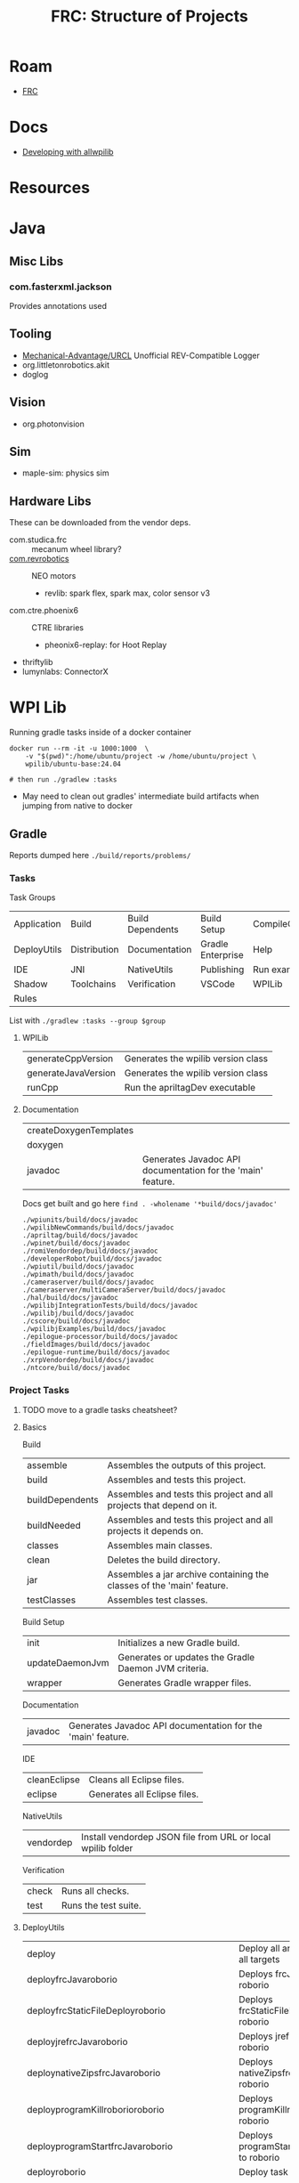 :PROPERTIES:
:ID:       2c2ac2bc-8f09-4f7f-a691-dd4d0c0056d9
:END:
#+TITLE: FRC: Structure of Projects
#+CATEGORY: slips
#+TAGS:

* Roam
+ [[id:c75cd36b-4d43-42e6-806e-450433a0c3f9][FRC]]

* Docs
+ [[https://docs.wpilib.org/en/stable/docs/contributing/wpilib/index.html][Developing with allwpilib]]

* Resources


* Java
** Misc Libs
*** com.fasterxml.jackson

Provides annotations used

** Tooling
+ [[https://github.com/Mechanical-Advantage/URCL][Mechanical-Advantage/URCL]] Unofficial REV-Compatible Logger
+ org.littletonrobotics.akit
+ doglog

** Vision

+ org.photonvision

** Sim

+ maple-sim: physics sim

** Hardware Libs
These can be downloaded from the vendor deps.

+ com.studica.frc :: mecanum wheel library?
+ [[https://codedocs.revrobotics.com/java/com/revrobotics/package-summary.html][com.revrobotics]] :: NEO motors
  + revlib: spark flex, spark max, color sensor v3
+ com.ctre.phoenix6 :: CTRE libraries
  + pheonix6-replay: for Hoot Replay
+ thriftylib
+ lumynlabs: ConnectorX

* WPI Lib

Running gradle tasks inside of a docker container

#+begin_src shell
docker run --rm -it -u 1000:1000  \
    -v "$(pwd)":/home/ubuntu/project -w /home/ubuntu/project \
    wpilib/ubuntu-base:24.04

# then run ./gradlew :tasks
#+end_src

+ May need to clean out gradles' intermediate build artifacts when jumping from
  native to docker

** Gradle

Reports dumped here =./build/reports/problems/=

*** Tasks

Task Groups

| Application | Build        | Build Dependents | Build Setup       | CompileCommands |
| DeployUtils | Distribution | Documentation    | Gradle Enterprise | Help            |
| IDE         | JNI          | NativeUtils      | Publishing        | Run examples    |
| Shadow      | Toolchains   | Verification     | VSCode            | WPILib          |
| Rules       |              |                  |                   |                 |

List with =./gradlew :tasks --group $group=

**** WPILib

| generateCppVersion  | Generates the wpilib version class |
| generateJavaVersion | Generates the wpilib version class |
| runCpp              | Run the apriltagDev executable     |

**** Documentation

| createDoxygenTemplates |                                                             |
| doxygen                |                                                             |
| javadoc                | Generates Javadoc API documentation for the 'main' feature. |

Docs get built and go here =find . -wholename '*build/docs/javadoc'=

#+begin_example
./wpiunits/build/docs/javadoc
./wpilibNewCommands/build/docs/javadoc
./apriltag/build/docs/javadoc
./wpinet/build/docs/javadoc
./romiVendordep/build/docs/javadoc
./developerRobot/build/docs/javadoc
./wpiutil/build/docs/javadoc
./wpimath/build/docs/javadoc
./cameraserver/build/docs/javadoc
./cameraserver/multiCameraServer/build/docs/javadoc
./hal/build/docs/javadoc
./wpilibjIntegrationTests/build/docs/javadoc
./wpilibj/build/docs/javadoc
./cscore/build/docs/javadoc
./wpilibjExamples/build/docs/javadoc
./epilogue-processor/build/docs/javadoc
./fieldImages/build/docs/javadoc
./epilogue-runtime/build/docs/javadoc
./xrpVendordep/build/docs/javadoc
./ntcore/build/docs/javadoc
#+end_example

*** Project Tasks
***** TODO move to a gradle tasks cheatsheet?

**** Basics
Build

| assemble        | Assembles the outputs of this project.                                |
| build           | Assembles and tests this project.                                     |
| buildDependents | Assembles and tests this project and all projects that depend on it.  |
| buildNeeded     | Assembles and tests this project and all projects it depends on.      |
| classes         | Assembles main classes.                                               |
| clean           | Deletes the build directory.                                          |
| jar             | Assembles a jar archive containing the classes of the 'main' feature. |
| testClasses     | Assembles test classes.                                               |

Build Setup

| init            | Initializes a new Gradle build.                      |
| updateDaemonJvm | Generates or updates the Gradle Daemon JVM criteria. |
| wrapper         | Generates Gradle wrapper files.                      |

Documentation

| javadoc | Generates Javadoc API documentation for the 'main' feature. |

IDE

| cleanEclipse | Cleans all Eclipse files.    |
| eclipse      | Generates all Eclipse files. |

NativeUtils

| vendordep | Install vendordep JSON file from URL or local wpilib folder |

Verification

| check | Runs all checks.     |
| test  | Runs the test suite. |

**** DeployUtils

| deploy                                     | Deploy all artifacts on all targets                  |
| deployfrcJavaroborio                       | Deploys frcJava to roborio                           |
| deployfrcStaticFileDeployroborio           | Deploys frcStaticFileDeploy to roborio               |
| deployjrefrcJavaroborio                    | Deploys jrefrcJava to roborio                        |
| deploynativeZipsfrcJavaroborio             | Deploys nativeZipsfrcJava to roborio                 |
| deployprogramKillroborioroborio            | Deploys programKillroborio to roborio                |
| deployprogramStartfrcJavaroborio           | Deploys programStartfrcJava to roborio               |
| deployroborio                              | Deploy task for roborio                              |
| deployrobotCommandfrcJavaroborio           | Deploys robotCommandfrcJava to roborio               |
| deployStandalone                           | Deploy all artifacts on all targets                  |
| deployStandalonefrcJavaroborio             | Deploys frcJava to roborio as Standalone             |
| deployStandalonefrcStaticFileDeployroborio | Deploys frcStaticFileDeploy to roborio as Standalone |
| deployStandalonejrefrcJavaroborio          | Deploys jrefrcJava to roborio as Standalone          |
| deployStandalonenativeZipsfrcJavaroborio   | Deploys nativeZipsfrcJava to roborio as Standalone   |
| deployStandaloneprogramKillroborioroborio  | Deploys programKillroborio to roborio as Standalone  |
| deployStandaloneprogramStartfrcJavaroborio | Deploys programStartfrcJava to roborio as Standalone |
| deployStandaloneroborio                    | Standalone deploy task for roborio                   |
| deployStandalonerobotCommandfrcJavaroborio | Deploys robotCommandfrcJava to roborio as Standalone |
| discoverroborio                            | Determine the address(es) of target roborio          |
| listTypeClasses                            | Lists all type classes for targets and cache methods |
| listTypeClassesroborio                     | Lists all type classes for a target                  |


**** GradleRIO

| DataLogTool                          | Run the tool DataLogTool                        |
| deployStageroborioAfterProgramKill   | Deploy stage AfterProgramKill for roborio       |
| deployStageroborioAfterProgramStart  | Deploy stage AfterProgramStart for roborio      |
| deployStageroborioBeforeProgramKill  | Deploy stage BeforeProgramKill for roborio      |
| deployStageroborioBeforeProgramStart | Deploy stage BeforeProgramStart for roborio     |
| deployStageroborioFileDeploy         | Deploy stage FileDeploy for roborio             |
| deployStageroborioFileRetreival      | Deploy stage FileRetreival for roborio          |
| deployStageroborioProgramKill        | Deploy stage ProgramKill for roborio            |
| deployStageroborioProgramStart       | Deploy stage ProgramStart for roborio           |
| explainRepositories                  | Explain all Maven Repos present on this project |
| Glass                                | Run the tool Glass                              |
| InstallAllTools                      | Install All Tools                               |
| OutlineViewer                        | Run the tool OutlineViewer                      |
| PathWeaver                           | Run the tool PathWeaver                         |
| PathWeaverInstall                    | Install the tool PathWeaver                     |
| roboRIOTeamNumberSetter              | Run the tool roboRIOTeamNumberSetter            |
| RobotBuilder                         | Run the tool RobotBuilder                       |
| RobotBuilderInstall                  | Install the tool RobotBuilder                   |
| ShuffleBoard                         | Run the tool ShuffleBoard                       |
| ShuffleBoardInstall                  | Install the tool ShuffleBoard                   |
| SmartDashboard                       | Run the tool SmartDashboard                     |
| SmartDashboardInstall                | Install the tool SmartDashboard                 |
| SysId                                | Run the tool SysId                              |
| wpical                               | Run the tool wpical                             |
| wpiVersions                          | Print all versions of the wpi block             |

**** Help

| buildEnvironment         | Displays all buildscript dependencies declared in root project '$project'.   |
| dependencies             | Displays all dependencies declared in root project '$project'.               |
| dependencyInsight        | Displays the insight into a specific dependency in root project '$project'.  |
| help                     | Displays a help message.                                                     |
| javaToolchains           | Displays the detected java toolchains.                                       |
| outgoingVariants         | Displays the outgoing variants of root project '$project'.                   |
| projects                 | Displays the sub-projects of root project '$project'.                        |
| properties               | Displays the properties of root project '$project'.                          |
| resolvableConfigurations | Displays the configurations that can be resolved in root project '$project'. |
| tasks                    | Displays the tasks runnable from root project '$project'.                    |

*** Code Generation
:PROPERTIES:
:header-args:shell+: :dir (expand-file-name "frc/wpilibsuite/allwpilib/wpilibjExamples" (getenv "_ECTO"))
:END:

+ These json scripts are set in [[https://github.com/wpilibsuite/allwpilib/blob/fb399eef3dc4ef41d3c99966c0182ad194c0a817/wpilibjExamples/build.gradle#L68-L77][./wpilibjExamples/build.gradle]]
+ Some are mentioned later in my notes (in java package structure)
+ Not as exciting as I thought, since I assumed the snippets were for code
  generation. They are, but for the docs site.
+ The =wpilib{c,j}Examples= subprojects have their own builds, so the classes in
  here don't appear on the [[director][wpilib docs site]] (or in my regular =:javadocs= build)
  - somehow the javadoc built anyways. It's mostly useless (produces
    "ReplaceMeClass" for commands, snippets, templates)
  - searching Replace in the extension source leads to [[https://github.com/wpilibsuite/vscode-wpilib/blob/ab3a347c94ec18d1ee5189b0583ed92843d00a19/vscode-wpilib/src/shared/generator.ts#L147-L158][./src/shared/generator.ts]]
    which defines =generateCopyJava= and =generateCopyCpp=
  - There are no references to =snippets= in the wpilib extension. Again, these
    are doc snippets -- I was hoping to find examples of reflection, if not
    code snippets.
+ For the VSCode new project tool, [[https://github.com/wpilibsuite/vscode-wpilib/blob/ab3a347c94ec18d1ee5189b0583ed92843d00a19/wpilib-utility-standalone/src/projectcreator.ts#L179-L193][setupBaseSelects]] handles finding the projects
  that can be generated.
  - The actual templates/examples are loaded by:
    - [[https://github.com/wpilibsuite/vscode-wpilib/blob/ab3a347c94ec18d1ee5189b0583ed92843d00a19/vscode-wpilib/src/shared/exampletemplateapi.ts#L80][src/shared/exampletemplateapi.ts]]
    - [[https://github.com/wpilibsuite/vscode-wpilib/blob/ab3a347c94ec18d1ee5189b0583ed92843d00a19/vscode-wpilib/src/shared/vendorexamples.ts][src/shared/vendorexamples.ts]]
    - [[https://github.com/wpilibsuite/vscode-wpilib/blob/ab3a347c94ec18d1ee5189b0583ed92843d00a19/vscode-wpilib/src/shared/examples.ts][src/shared/examples.ts]]
  - This is how the VSCode extension can provide access to the templates like
    [[https://github.com/CrossTheRoadElec/Phoenix6-Examples][CrossTheRoadElec/Pheonix6-Examples]]
  - The templates are created by =generateCopy{Java,Cpp}=, +completely outside of
    gradle+ ... which I guess makes sense (it'll be a new project entirely.)
    - nevermind... On template generation, the snippet source gets installed
      into the local extension source on
    - And it appears that [[https://github.com/wpilibsuite/vscode-wpilib/blob/ab3a347c94ec18d1ee5189b0583ed92843d00a19/templatebuilder.gradle#L11-L59][templatebuilder.gradle]] handles code generation
    - Nope, the gradle task (from [[https://github.com/wpilibsuite/vscode-wpilib/commit/0fdd7bb8e3c07842c3440bdfd92fea725d506bac][2021]]) handles pulling the templates/examples,
      whereas typescript (mostly from 2018, later) will handle local copies (and
      VSCode's project context switch)

#+begin_example shell
vscodeData=$HOME/wpilib/2025/vscode/VSCode-linux-x64/data
wpiExt=$vscodeData/extensions/wpilibsuite.vscode-wpilib-2025.3.2
wpiExamples=$wpiExt/resources/{java,cpp}/src/{examples,templates}
#+end_example

**** Templates

#+begin_src shell :results output table
jq -rj 'map("\(.foldername),\(.name)") | join("\n")' \
    src/main/java/edu/wpi/first/wpilibj/templates/templates.json \
    | sort
#+end_src

#+RESULTS:
| commandbased         | Command Robot                     |
| commandbasedskeleton | Command Robot Skeleton (Advanced) |
| educational          | Educational Robot                 |
| robotbaseskeleton    | RobotBase Skeleton (Advanced)     |
| romicommandbased     | Romi - Command Robot              |
| romieducational      | Romi - Educational Robot          |
| romitimed            | Romi - Timed Robot                |
| timedskeleton        | Timed Skeleton (Advanced)         |
| timed                | Timed Robot                       |
| timesliceskeleton    | Timeslice Skeleton (Advanced)     |
| timeslice            | Timeslice Robot                   |
| xrpcommandbased      | XRP - Command Robot               |
| xrpeducational       | XRP - Educational Robot           |
| xrptimed             | XRP - Timed Robot                 |

**** Commands

#+begin_src shell :results output table
jq -rj 'map("\(.foldername),\(.name)") | join("\n")' \
    src/main/java/edu/wpi/first/wpilibj/commands/commands.json \
    | sort
#+end_src

#+RESULTS:
| command2               | Command                |
| emptyclass             | Empty Class            |
| instantcommand         | InstantCommand         |
| parallelcommandgroup   | ParallelCommandGroup   |
| paralleldeadlinegroup  | ParallelDeadlineGroup  |
| parallelracegroup      | ParallelRaceGroup      |
| sequentialcommandgroup | SequentialCommandGroup |
| subsystem2             | Subsystem              |

**** Snippets

#+begin_src shell :results output table
jq -rj 'map("\(.foldername),\(.name)") | join("\n")' \
    src/main/java/edu/wpi/first/wpilibj/snippets/snippets.json \
    | sort
#+end_src

#+RESULTS:
| accelerometercollision | AccelerometerCollisionDetection |
| accelerometerfilter    | AccelerometerFilter             |
| adxlaccelerometers     | ADXLAccelerometers              |
| analogaccelerometer    | AnalogAccelerometer             |
| analogencoder          | AnalogEncoder                   |
| analoginput            | AnalogInput                     |
| analogpotentiometer    | AnalogPotentiometer             |
| analogtrigger          | AnalogTrigger                   |
| builtinaccelerometer   | BuiltInAccelerometer            |
| digitalinput           | DigitalInput                    |
| dutycycleencoder       | DutyCycleEncoder                |
| encoderdrive           | EncoderDrive                    |
| encoder                | Encoder                         |
| encoderhoming          | EncoderHoming                   |
| limitswitch            | LimitSwitch                     |

**** Examples


#+begin_src shell :results output table
jq -rj 'map("\(.foldername),\(.name)") | join("\n")' \
    src/main/java/edu/wpi/first/wpilibj/examples/examples.json \
    | sort
#+end_src

#+RESULTS:
| addressableled                    | Addressable LED                         |
| apriltagsvision                   | AprilTags Vision                        |
| arcadedrive                       | Arcade Drive                            |
| arcadedrivexboxcontroller         | Arcade Drive Xbox Controller            |
| armsimulation                     | ArmSimulation                           |
| canpdp                            | PDP CAN Monitoring                      |
| differentialdrivebot              | DifferentialDriveBot                    |
| differentialdriveposeestimator    | DifferentialDrivePoseEstimator          |
| digitalcommunication              | Digital Communication Sample            |
| dma                               | DMA                                     |
| drivedistanceoffboard             | DriveDistanceOffboard                   |
| dutycycleencoder                  | Duty Cycle Encoder                      |
| dutycycleinput                    | Duty Cycle Input                        |
| elevatorexponentialprofile        | Elevator with exponential profile       |
| elevatorexponentialsimulation     | Elevator Exponential Profile Simulation |
| elevatorprofiledpid               | Elevator with profiled PID controller   |
| elevatorsimulation                | ElevatorSimulation                      |
| elevatortrapezoidprofile          | Elevator with trapezoid profiled PID    |
| encoder                           | Encoder                                 |
| eventloop                         | EventLoop                               |
| flywheelbangbangcontroller        | Flywheel BangBangController             |
| gettingstarted                    | Getting Started                         |
| gyro                              | Gyro                                    |
| gyromecanum                       | Gyro Mecanum                            |
| hatchbotinlined                   | 'Inlined' Hatchbot                      |
| hatchbottraditional               | 'Traditional' Hatchbot                  |
| hidrumble                         | HID Rumble                              |
| httpcamera                        | HTTP Camera                             |
| i2ccommunication                  | I2C Communication Sample                |
| intermediatevision                | Intermediate Vision                     |
| mecanumbot                        | MecanumBot                              |
| mecanumcontrollercommand          | MecanumControllerCommand                |
| mecanumdrive                      | Mecanum Drive                           |
| mecanumdriveposeestimator         | MecanumDrivePoseEstimator               |
| mechanism2d                       | Mechanism2d                             |
| motorcontrol                      | Motor Control                           |
| potentiometerpid                  | Potentiometer PID                       |
| quickvision                       | Simple Vision                           |
| rapidreactcommandbot              | Rapid React Command Bot                 |
| relay                             | Relay                                   |
| romireference                     | RomiReference                           |
| selectcommand                     | Select Command Example                  |
| shuffleboard                      | Shuffleboard                            |
| simpledifferentialdrivesimulation | SimpleDifferentialDriveSimulation       |
| solenoid                          | Solenoids                               |
| statespacearm                     | StateSpaceArm                           |
| statespaceelevator                | StateSpaceElevator                      |
| statespaceflywheel                | StateSpaceFlywheel                      |
| statespaceflywheelsysid           | StateSpaceFlywheelSysId                 |
| swervebot                         | SwerveBot                               |
| swervecontrollercommand           | SwerveControllerCommand                 |
| swervedriveposeestimator          | SwerveDrivePoseEstimator                |
| sysidroutine                      | SysIdRoutine                            |
| tankdrive                         | Tank Drive                              |
| tankdrivexboxcontroller           | Tank Drive Xbox Controller              |
| ultrasonicpid                     | Ultrasonic PID                          |
| ultrasonic                        | Ultrasonic                              |
| unittest                          | UnitTesting                             |
| xrpreference                      | XRP Reference                           |

*** =.gradle= files

Files not named =build.gradle= and directories containing =*.gradle= files

#+begin_src sh :dir /data/ecto/frc/wpilibsuite/allwpilib :results output verbatim
find . -name "*.gradle" -type f -print | tree -I 'build.gradle' --fromfile .
#+end_src

#+RESULTS:
#+begin_example
.
└── .
    ├── apriltag
    ├── buildSrc
    ├── cameraserver
    │   └── multiCameraServer
    ├── crossConnIntegrationTests
    ├── cscore
    ├── datalogtool
    │   └── publish.gradle
    ├── developerRobot
    ├── docs
    ├── epilogue-processor
    ├── epilogue-runtime
    ├── fieldImages
    │   └── publish.gradle
    ├── glass
    │   └── publish.gradle
    ├── hal
    ├── msvcruntime
    ├── ntcore
    ├── ntcoreffi
    ├── outlineviewer
    │   └── publish.gradle
    ├── processstarter
    │   └── publish.gradle
    ├── roborioteamnumbersetter
    │   └── publish.gradle
    ├── romiVendordep
    ├── settings.gradle
    ├── shared
    │   ├── ceres.gradle
    │   ├── config.gradle
    │   ├── cppDesktopTestTask.gradle
    │   ├── cppJavaDesktopTestTask.gradle
    │   ├── examplecheck.gradle
    │   ├── googletest.gradle
    │   ├── java
    │   │   ├── javacommon.gradle
    │   │   └── javastyle.gradle
    │   ├── javacpp
    │   │   ├── publish.gradle
    │   │   └── setupBuild.gradle
    │   ├── javaDesktopTestTask.gradle
    │   ├── jni
    │   │   ├── publish.gradle
    │   │   └── setupBuild.gradle
    │   ├── libssh.gradle
    │   ├── opencv.gradle
    │   ├── plugins
    │   │   ├── publish.gradle
    │   │   └── setupBuild.gradle
    │   └── resources.gradle
    ├── simulation
    │   ├── halsim_ds_socket
    │   ├── halsim_gui
    │   ├── halsim_ws_client
    │   ├── halsim_ws_core
    │   ├── halsim_ws_server
    │   └── halsim_xrp
    ├── sysid
    │   └── publish.gradle
    ├── thirdparty
    │   ├── googletest
    │   │   └── publish.gradle
    │   └── imgui_suite
    │       └── publish.gradle
    ├── wpical
    │   └── publish.gradle
    ├── wpigui
    │   └── publish.gradle
    ├── wpilibc
    │   └── publish.gradle
    ├── wpilibcExamples
    │   └── publish.gradle
    ├── wpilibcIntegrationTests
    ├── wpilibj
    ├── wpilibjExamples
    │   └── publish.gradle
    ├── wpilibjIntegrationTests
    ├── wpilibNewCommands
    ├── wpimath
    ├── wpinet
    ├── wpiunits
    ├── wpiutil
    └── xrpVendordep

53 directories, 33 files
#+end_example
** java package structure

(may not be 100% accurate)

The wpilibj target's package dependencies:

[[file:img/frc/wpilibj-package-dependencies.svg]]

There are also =package.svg= files for each package: =find . -type f -name
package.svg=

#+begin_example
./docs/build/docs/javadoc/edu/wpi/first/wpilibj/event/package.svg
./docs/build/docs/javadoc/edu/wpi/first/wpilibj/package.svg
./docs/build/docs/javadoc/edu/wpi/first/wpilibj/util/package.svg
./docs/build/docs/javadoc/edu/wpi/first/wpilibj/motorcontrol/package.svg
./docs/build/docs/javadoc/edu/wpi/first/wpilibj/shuffleboard/package.svg
./docs/build/docs/javadoc/edu/wpi/first/wpilibj/sysid/package.svg
./docs/build/docs/javadoc/edu/wpi/first/wpilibj/drive/package.svg
./docs/build/docs/javadoc/edu/wpi/first/wpilibj/internal/package.svg
./docs/build/docs/javadoc/edu/wpi/first/wpilibj/simulation/package.svg
./docs/build/docs/javadoc/edu/wpi/first/wpilibj/livewindow/package.svg
./docs/build/docs/javadoc/edu/wpi/first/wpilibj/counter/package.svg
./docs/build/docs/javadoc/edu/wpi/first/wpilibj/smartdashboard/package.svg
#+end_example

**** Core

#+begin_src sh
find . -type d -wholename '*src/main/java/edu/wpi*' -print \
    | sed -e 's/.*src\/main\/java\/edu\/wpi/edu\/wpi/g' \
    | grep -v examples | grep '/wpilibj/' \
    | tree --fromfile .
#+end_src

#+begin_example
.
└── edu
    └── wpi
        └── first
            └── wpilibj
                ├── can
                ├── commands
                │   ├── command2
                │   ├── emptyclass
                │   ├── instantcommand
                │   ├── parallelcommandgroup
                │   ├── paralleldeadlinegroup
                │   ├── parallelracegroup
                │   ├── sequentialcommandgroup
                │   └── subsystem2
                ├── counter
                ├── drive
                ├── event
                ├── fixtures
                ├── internal
                ├── livewindow
                ├── mockhardware
                ├── motorcontrol
                ├── romi
                ├── shuffleboard
                ├── simulation
                ├── smartdashboard
                ├── sysid
                ├── templates
                │   ├── commandbased
                │   │   ├── commands
                │   │   └── subsystems
                │   ├── commandbasedskeleton
                │   ├── educational
                │   ├── robotbaseskeleton
                │   ├── romicommandbased
                │   │   ├── commands
                │   │   └── subsystems
                │   ├── romieducational
                │   ├── romitimed
                │   ├── timed
                │   ├── timedskeleton
                │   ├── timeslice
                │   ├── timesliceskeleton
                │   ├── xrpcommandbased
                │   │   ├── commands
                │   │   └── subsystems
                │   ├── xrpeducational
                │   └── xrptimed
                ├── test
                ├── util
                └── xrp
#+end_example
**** Misc

#+begin_src sh
 find . -type d -wholename '*src/main/java/edu/wpi*' -print \
     | sed -e 's/.*src\/main\/java\/edu\/wpi/edu\/wpi/g' \
     | grep -v examples | grep -v '/wpilibj/' \
     | tree --fromfile .
#+end_src

#+RESULTS
#+begin_example
.
└── edu
    └── wpi
        └── first
            ├── apriltag
            │   └── jni
            ├── cameraserver
            ├── cscore
            │   └── raw
            ├── epilogue
            │   ├── logging
            │   │   └── errors
            │   └── processor
            ├── fields
            ├── hal
            │   ├── can
            │   ├── communication
            │   ├── simulation
            │   └── util
            ├── math
            │   ├── controller
            │   │   ├── proto
            │   │   └── struct
            │   ├── estimator
            │   ├── filter
            │   ├── geometry
            │   │   ├── proto
            │   │   └── struct
            │   ├── interpolation
            │   ├── jni
            │   ├── kinematics
            │   │   ├── proto
            │   │   └── struct
            │   ├── optimization
            │   ├── path
            │   ├── proto
            │   ├── spline
            │   │   ├── proto
            │   │   └── struct
            │   ├── struct
            │   ├── system
            │   │   ├── plant
            │   │   │   ├── proto
            │   │   │   └── struct
            │   │   ├── proto
            │   │   └── struct
            │   ├── trajectory
            │   │   ├── constraint
            │   │   └── proto
            │   └── util
            ├── net
            ├── networktables
            ├── units
            │   ├── collections
            │   └── mutable
            ├── util
            │   ├── cleanup
            │   ├── concurrent
            │   ├── datalog
            │   ├── function
            │   ├── protobuf
            │   ├── sendable
            │   └── struct
            │       └── parser
            ├── vision
            ├── wpilibj
            └── wpilibj2
                └── command
                    ├── button
                    └── sysid
#+end_example

**** Examples

#+begin_src sh
find . -type d -wholename '*src/main/java/edu/wpi*' -print \
    | sed -e 's/.*src\/main\/java\/edu\/wpi/edu\/wpi/g' \
    | grep examples \
    | tree --fromfile .
#+end_src

#+begin_example
└── edu
    └── wpi
        └── first
            └── wpilibj
                └── examples
                    ├── addressableled
                    ├── apriltagsvision
                    ├── arcadedrive
                    ├── arcadedrivexboxcontroller
                    ├── armsimulation
                    │   └── subsystems
                    ├── canpdp
                    ├── differentialdrivebot
                    ├── differentialdriveposeestimator
                    ├── digitalcommunication
                    ├── dma
                    ├── drivedistanceoffboard
                    │   └── subsystems
                    ├── dutycycleencoder
                    ├── dutycycleinput
                    ├── elevatorexponentialprofile
                    ├── elevatorexponentialsimulation
                    │   └── subsystems
                    ├── elevatorprofiledpid
                    ├── elevatorsimulation
                    │   └── subsystems
                    ├── elevatortrapezoidprofile
                    ├── encoder
                    ├── eventloop
                    ├── flywheelbangbangcontroller
                    ├── gettingstarted
                    ├── gyro
                    ├── gyromecanum
                    ├── hatchbotinlined
                    │   ├── commands
                    │   └── subsystems
                    ├── hatchbottraditional
                    │   ├── commands
                    │   └── subsystems
                    ├── hidrumble
                    ├── httpcamera
                    ├── i2ccommunication
                    ├── intermediatevision
                    ├── mecanumbot
                    ├── mecanumcontrollercommand
                    │   └── subsystems
                    ├── mecanumdrive
                    ├── mecanumdriveposeestimator
                    ├── mechanism2d
                    ├── motorcontrol
                    ├── potentiometerpid
                    ├── quickvision
                    ├── rapidreactcommandbot
                    │   └── subsystems
                    ├── relay
                    ├── romireference
                    │   ├── commands
                    │   └── subsystems
                    ├── selectcommand
                    ├── shuffleboard
                    ├── simpledifferentialdrivesimulation
                    ├── solenoid
                    ├── statespacearm
                    ├── statespaceelevator
                    ├── statespaceflywheel
                    ├── statespaceflywheelsysid
                    ├── swervebot
                    ├── swervecontrollercommand
                    │   └── subsystems
                    ├── swervedriveposeestimator
                    ├── sysidroutine
                    │   └── subsystems
                    ├── tankdrive
                    ├── tankdrivexboxcontroller
                    ├── ultrasonic
                    ├── ultrasonicpid
                    ├── unittest
                    │   └── subsystems
                    └── xrpreference
                        ├── commands
                        └── subsystems
#+end_example
** Java Package Structure (UML)

**** Get package names

Modified to +ensure the =class= lines have open & closed braces+ remove the class lines

#+name: wpilibPuml
#+begin_src emacs-lisp
"img/frc/package-dependencies.puml"
#+end_src

#+name: wpilibPkgs
#+begin_src sh :results output table :var puml=wpilibPuml
cat $puml | grep edu.wpi.first | grep -v class \
    | sed -E "s/ +--> +/\n/g" | tr -d ' ' \
    | grep edu.wpi.first | sort | uniq
#+end_src

#+RESULTS: wpilibPkgs
| edu.wpi.first.apriltag                   |
| edu.wpi.first.apriltag.jni               |
| edu.wpi.first.cameraserver               |
| edu.wpi.first.cscore                     |
| edu.wpi.first.cscore.raw                 |
| edu.wpi.first.epilogue                   |
| edu.wpi.first.epilogue.logging           |
| edu.wpi.first.epilogue.logging.errors    |
| edu.wpi.first.hal                        |
| edu.wpi.first.hal.can                    |
| edu.wpi.first.hal.simulation             |
| edu.wpi.first.hal.util                   |
| edu.wpi.first.math                       |
| edu.wpi.first.math.controller            |
| edu.wpi.first.math.controller.proto      |
| edu.wpi.first.math.controller.struct     |
| edu.wpi.first.math.estimator             |
| edu.wpi.first.math.filter                |
| edu.wpi.first.math.geometry              |
| edu.wpi.first.math.geometry.proto        |
| edu.wpi.first.math.geometry.struct       |
| edu.wpi.first.math.interpolation         |
| edu.wpi.first.math.kinematics            |
| edu.wpi.first.math.kinematics.proto      |
| edu.wpi.first.math.kinematics.struct     |
| edu.wpi.first.math.numbers               |
| edu.wpi.first.math.path                  |
| edu.wpi.first.math.proto                 |
| edu.wpi.first.math.spline                |
| edu.wpi.first.math.spline.proto          |
| edu.wpi.first.math.spline.struct         |
| edu.wpi.first.math.struct                |
| edu.wpi.first.math.system                |
| edu.wpi.first.math.system.plant          |
| edu.wpi.first.math.system.plant.proto    |
| edu.wpi.first.math.system.plant.struct   |
| edu.wpi.first.math.system.proto          |
| edu.wpi.first.math.system.struct         |
| edu.wpi.first.math.trajectory            |
| edu.wpi.first.math.trajectory.constraint |
| edu.wpi.first.math.trajectory.proto      |
| edu.wpi.first.networktables              |
| edu.wpi.first.units                      |
| edu.wpi.first.units.collections          |
| edu.wpi.first.units.measure              |
| edu.wpi.first.units.mutable              |
| edu.wpi.first.util                       |
| edu.wpi.first.util.concurrent            |
| edu.wpi.first.util.datalog               |
| edu.wpi.first.util.function              |
| edu.wpi.first.util.protobuf              |
| edu.wpi.first.util.sendable              |
| edu.wpi.first.util.struct                |
| edu.wpi.first.vision                     |
| edu.wpi.first.wpilibj                    |
| edu.wpi.first.wpilibj2.command           |
| edu.wpi.first.wpilibj2.command.button    |
| edu.wpi.first.wpilibj2.command.sysid     |
| edu.wpi.first.wpilibj.counter            |
| edu.wpi.first.wpilibj.drive              |
| edu.wpi.first.wpilibj.event              |
| edu.wpi.first.wpilibj.livewindow         |
| edu.wpi.first.wpilibj.motorcontrol       |
| edu.wpi.first.wpilibj.romi               |
| edu.wpi.first.wpilibj.shuffleboard       |
| edu.wpi.first.wpilibj.simulation         |
| edu.wpi.first.wpilibj.smartdashboard     |
| edu.wpi.first.wpilibj.sysid              |
| edu.wpi.first.wpilibj.util               |
| edu.wpi.first.wpilibj.xrp                |

#+name: wpilibPkgsTop
#+begin_src sh :results output table :var puml=wpilibPuml pkgs=wpilibPkgs
echo ${pkgs[@]} | tr ' ' '\n' |
    sed -E 's/(\w+\.\w+\.\w+\.\w+)\..+/\1/g' | sort | uniq
#+end_src

#+RESULTS: wpilibPkgsTop
| edu.wpi.first.apriltag      |
| edu.wpi.first.cameraserver  |
| edu.wpi.first.cscore        |
| edu.wpi.first.epilogue      |
| edu.wpi.first.hal           |
| edu.wpi.first.math          |
| edu.wpi.first.networktables |
| edu.wpi.first.units         |
| edu.wpi.first.util          |
| edu.wpi.first.vision        |
| edu.wpi.first.wpilibj       |
| edu.wpi.first.wpilibj2      |

**** Filter the graph

... really requires awk.

it needs at least one class or it renders as a Seq diagram instead of Class.

#+begin_src sh :results output verbatim raw :var puml=wpilibPuml pkgs=wpilibPkgsTop
for pkg in ${pkgs[@]}; do
  f=img/frc/pkguml/$pkg.puml
  cat > $f <<EOF
@startuml
    !pragma layout smetana
    skinparam backgroundcolor transparent
    set namespaceSeparator none
    hide circle
    hide empty fields
    hide empty methods
EOF
  grep -e $pkg $puml >> $f
  echo @enduml >> $f
  plantuml -tsvg $f

  echo "$(basename $f)"
  echo
  echo "[[file:$(dirname $f)/$(basename $f .puml).svg]]"
  echo
done
#+end_src

#+RESULTS:
edu.wpi.first.apriltag.puml

[[file:img/frc/pkguml/edu.wpi.first.apriltag.svg]]

edu.wpi.first.cameraserver.puml

[[file:img/frc/pkguml/edu.wpi.first.cameraserver.svg]]

edu.wpi.first.cscore.puml

[[file:img/frc/pkguml/edu.wpi.first.cscore.svg]]

edu.wpi.first.epilogue.puml

[[file:img/frc/pkguml/edu.wpi.first.epilogue.svg]]

edu.wpi.first.hal.puml

[[file:img/frc/pkguml/edu.wpi.first.hal.svg]]

edu.wpi.first.math.puml

[[file:img/frc/pkguml/edu.wpi.first.math.svg]]

edu.wpi.first.networktables.puml

[[file:img/frc/pkguml/edu.wpi.first.networktables.svg]]

edu.wpi.first.units.puml

[[file:img/frc/pkguml/edu.wpi.first.units.svg]]

edu.wpi.first.util.puml

[[file:img/frc/pkguml/edu.wpi.first.util.svg]]

edu.wpi.first.vision.puml

[[file:img/frc/pkguml/edu.wpi.first.vision.svg]]

edu.wpi.first.wpilibj.puml

[[file:img/frc/pkguml/edu.wpi.first.wpilibj.svg]]

edu.wpi.first.wpilibj2.puml

[[file:img/frc/pkguml/edu.wpi.first.wpilibj2.svg]]



** HTML/CSS :noexport:

Deleted some stuff

#+begin_src css
pre {
    padding: 0;
    margin: 0.2em;
    font-size: 8px;
}

h3,h4 {
  margin: 0.2em;
  padding: 0;
}

@media print {
  .outline-4 {
    break-inside: avoid;
  }
}
#+end_src

* Docker

Use =wpilib/ubuntu-base:{22,24}.04= for most tasks, except those requiring
cross-compilation.

** Gradle in Docker

#+begin_example yaml
---
version: "3.8"
services:
  wpilib:
    image: wpilib/ubuntu-base:24.04
    user: "1000:1000"
    tty: true
    working_dir: /home/ubuntu/src/wpilibsuite/allwpilib
    volumes:
      - type: bind
        source: /data/ecto/frc/wpilibsuite
        target: /home/ubuntu/src/wpilibsuite
#+end_example

Run =docker compose up= then get a shell, run =bash= for indoor plumbing. Move into
=~/src/wpilibsuite/allwpilib= and run =./gradlew=. It will install gradle from a
remote source.

Now run =./gradlew tasks=. it does a bunch of things (in parallel), including:

- constructing build & config caches
- discovering projects, where =allwpilib= is the root project



** Build WPI Docs

Run =./gradlew javadoc= or  =./gradlew javadoc --rerun= to regen

*** Add [[https://github.com/talsma-ict/umldoclet/blob/main/usage.md][talsma-ict/umldoclet]]

+ [[https://docs.gradle.org/current/dsl/org.gradle.api.tasks.javadoc.Javadoc.html][Gradle Docs on javadoc]]

Tried this, but I'm not even sure that the dependency gets downloaded. simply
adding the configuration into =generateJavaDocs(type: Javadoc)= doesn't work.

Using the [[https://github.com/talsma-ict/umldoclet/blob/main/usage.md#commandline][CLI method]] with raw =javadoc= commands would be simpler, at first.
However, it requires extracting =classpath= and a few other pieces of from
gradle's run context.

**** Solution: Invoke =docs:generateJavaDocsML= from the =docs:= task namespace

Add the following patch. Then run with =./gradlew docs:generateJavaDocsUML
--rerun=. You'll want to enable/disable the =sources= as needed (i'm surprised it
even works)

+ This will generate a second =javadocs= build target that contains the svg's.
+ Run =find . -name '*.svg'= to find them. There are almost no other SVGs in the
  project.
+ You can save the PUML files (when running the [[https://github.com/talsma-ict/umldoclet/pull/269][javadoc plugin in verbose]])
  - =options.addBooleanOption "createPumlFiles", true=

#+begin_src diff
diff --git a/docs/build.gradle b/docs/build.gradle
index 43d150f0e3..9b18dd7e01 100644
--- a/docs/build.gradle
+++ b/docs/build.gradle
@@ -177,13 +177,20 @@ tasks.register("zipCppDocs", Zip) {
     into '/'
 }

+apply plugin: 'java'
+
 // Java
 configurations {
+    umlDoclet
     javaSource {
         transitive false
     }
 }

+dependencies {
+    umlDoclet "nl.talsmasoftware:umldoclet:2.2.1"
+}
+
 task generateJavaDocs(type: Javadoc) {
     classpath += project(":wpilibj").sourceSets.main.compileClasspath
     options.links("https://docs.oracle.com/en/java/javase/17/docs/api/")
@@ -247,6 +254,31 @@ task generateJavaDocs(type: Javadoc) {
     }
 }

+// shows up as docs:generateJavaDocsUML
+task generateJavaDocsUML(type: Javadoc) {
+    classpath += project(":wpilibj").sourceSets.main.compileClasspath
+
+    options.docletpath = configurations.umlDoclet.files.asType(List)
+    options.doclet = "nl.talsmasoftware.umldoclet.UMLDoclet"
+    // options.addStringOption "failOnCyclicPackageDependencies", "true"
+
+    dependsOn project(':wpilibj').generateJavaVersion
+    // source project(':apriltag').sourceSets.main.java
+    // source project(':cameraserver').sourceSets.main.java
+    // source project(':cscore').sourceSets.main.java
+    // source project(':epilogue-runtime').sourceSets.main.java
+    // source project(':hal').sourceSets.main.java
+    // source project(':ntcore').sourceSets.main.java
+    // source project(':wpilibNewCommands').sourceSets.main.java
+    source project(':wpilibj').sourceSets.main.java
+    // source project(':wpimath').sourceSets.main.java
+    // source project(':wpinet').sourceSets.main.java
+    // source project(':wpiunits').sourceSets.main.java
+    // source project(':wpiutil').sourceSets.main.java
+    // source project(':romiVendordep').sourceSets.main.java
+    // source project(':xrpVendordep').sourceSets.main.java
+}
+
 tasks.register("zipJavaDocs", Zip) {
     archiveBaseName = zipBaseNameJava
     destinationDirectory = outputsFolder

#+end_src

** Containers

In 2025, containers are built from Ubuntu 22.04

See [[https://github.com/wpilibsuite/docker-images/blob/main/Makefile#L58-84][Makefile in wpilibsuite/docker-images]]
** GH Actions

#+begin_src sh :results output code :wrap src grep :dir /data/ecto/frc/wpilibsuite
# most of their repos have .github directories
find . -type d -wholename "*.github/workflows" -print #| tree -a --fromfile .
# grep -e matrix $(find . -wholename '*.github*' -name "*.yml")
#+end_src

These images are used to build

#+begin_src sh :results output code :wrap src grep :dir /data/ecto/frc/wpilibsuite
find . -type d -name ".github" -exec grep -nrE '(image|container): ' \{\} + \
    | grep -v "\"\"" | grep -v "{{" | sed -E 's/.*: //g' | tr -d '"' | tr -d ',' \
    | sort | uniq

# sed -E 's/.*[0-9]+: +//g' | sed -e 's/: '
# find . -type d -name ".github" -exec grep -nrE 'docker.io' \{\} +
# find . -type d -name ".github" -exec grep -nrE '(image|container): ' \{\} +
#+end_src

#+RESULTS:
#+begin_src grep
docker.io/wpilib/opensdk-ubuntu:20.04
ubuntu:20.04
ubuntu:22.04
wpilib/aarch64-cross-ubuntu:bookworm-22.04
wpilib/aarch64-cross-ubuntu:bullseye-22.04
wpilib/raspbian-cross-ubuntu:bookworm-22.04
wpilib/raspbian-cross-ubuntu:bullseye-22.04
wpilib/roborio-cross-ubuntu:2024-22.04
wpilib/roborio-cross-ubuntu:2025-22.04
wpilib/roborio-cross-ubuntu:2025-24.04
wpilib/systemcore-cross-ubuntu:2025-22.04
wpilib/systemcore-cross-ubuntu:2025-24.04
wpilib/ubuntu-base:22.04
wpilib/ubuntu-base:24.04
#+end_src

** Dockerfiles

Dockerfiles

#+begin_src sh :results output code :wrap src grep :dir /data/ecto/frc/wpilibsuite
find . -name '*Dockerfile*' | tree --fromfile .
#+end_src

#+RESULTS:
#+begin_src grep
.
└── .
    ├── Axon
    │   ├── containers
    │   │   └── mobilenet
    │   │       ├── base
    │   │       │   └── Dockerfile
    │   │       ├── dataset
    │   │       │   └── Dockerfile
    │   │       ├── metrics
    │   │       │   └── Dockerfile
    │   │       ├── test
    │   │       │   └── Dockerfile
    │   │       ├── tflite
    │   │       │   └── Dockerfile
    │   │       └── training
    │   │           └── Dockerfile
    │   └── Dockerfile
    ├── DetectCoral
    │   └── mobilenet
    │       ├── base
    │       │   └── Dockerfile
    │       ├── dataset
    │       │   └── Dockerfile
    │       ├── metrics
    │       │   └── Dockerfile
    │       ├── test
    │       │   └── Dockerfile
    │       ├── tflite
    │       │   └── Dockerfile
    │       └── training
    │           └── Dockerfile
    ├── docker-images
    │   ├── aarch64-cross-ubuntu
    │   │   └── Dockerfile.bookworm
    │   ├── cross-ubuntu-py
    │   │   ├── Dockerfile.py311
    │   │   ├── Dockerfile.py312
    │   │   └── Dockerfile.py313
    │   ├── debian-base
    │   │   └── Dockerfile.bookworm
    │   ├── gazebo-ubuntu
    │   │   └── Dockerfile
    │   ├── opensdk
    │   │   └── ubuntu
    │   │       └── Dockerfile
    │   ├── raspbian-cross-ubuntu
    │   │   └── Dockerfile.bookworm
    │   ├── roborio-cross-ubuntu
    │   │   └── Dockerfile.2025
    │   ├── systemcore-cross-ubuntu
    │   │   └── Dockerfile.2025
    │   ├── ubuntu-base
    │   │   ├── Dockerfile.22.04
    │   │   └── Dockerfile.24.04
    │   └── ubuntu-minimal-base
    │       ├── Dockerfile.22.04
    │       └── Dockerfile.24.04
    ├── opencv
    │   └── modules
    │       ├── highgui
    │       │   └── misc
    │       │       └── plugins
    │       │           └── plugin_gtk
    │       │               ├── Dockerfile-ubuntu-gtk2
    │       │               └── Dockerfile-ubuntu-gtk3
    │       └── videoio
    │           └── misc
    │               ├── plugin_ffmpeg
    │               │   ├── Dockerfile-ffmpeg
    │               │   └── Dockerfile-ubuntu
    │               └── plugin_gstreamer
    │                   └── Dockerfile
    └── WPILibPi
        ├── azure-docker
        │   └── Dockerfile
        └── Dockerfile

43 directories, 34 files
#+end_src


* Platform Issues
** VM

** Docker

*** Steam Container

The nonguix "Steam Container" provides a good map for customizations to =/dev= for
devices, etc that are required to fully encapsulate a runtime that spawns
subordinate processes

- Steam pressure vessel functions and steam launches wrapped processes, partly
  because it needs to do so within a WINE "pseudo-container" while also spawning
  processes for games with Linux builds)

** Guix

To some extent, it should be possible to build an FHS Guix container that
addresses these, but that's just a risky prospect.

+ gradlew not available: difficulties packaging kotlin =>1.0.0=, only available in
  the =guix-android= channel.
+ vscode proprietary extensions required for functionality
+ JNI used deeply thoughout applications and must be linked/referenced
  throughout with pinned versions
  - i.e. if build scripts, in wpilib or in external deps don't expose config
    options or otherwise produce artifacts with incorrect =rpath=, etc, then
    artifacts will partially function, leading to very difficult debugging.
  - binaries produced will not be portable
  - there's a hard requirement on Ubuntu already (for wpilib), which leads me to
    suspect that some paths/configs are not exposed in config or are tedious to
    setup/support
